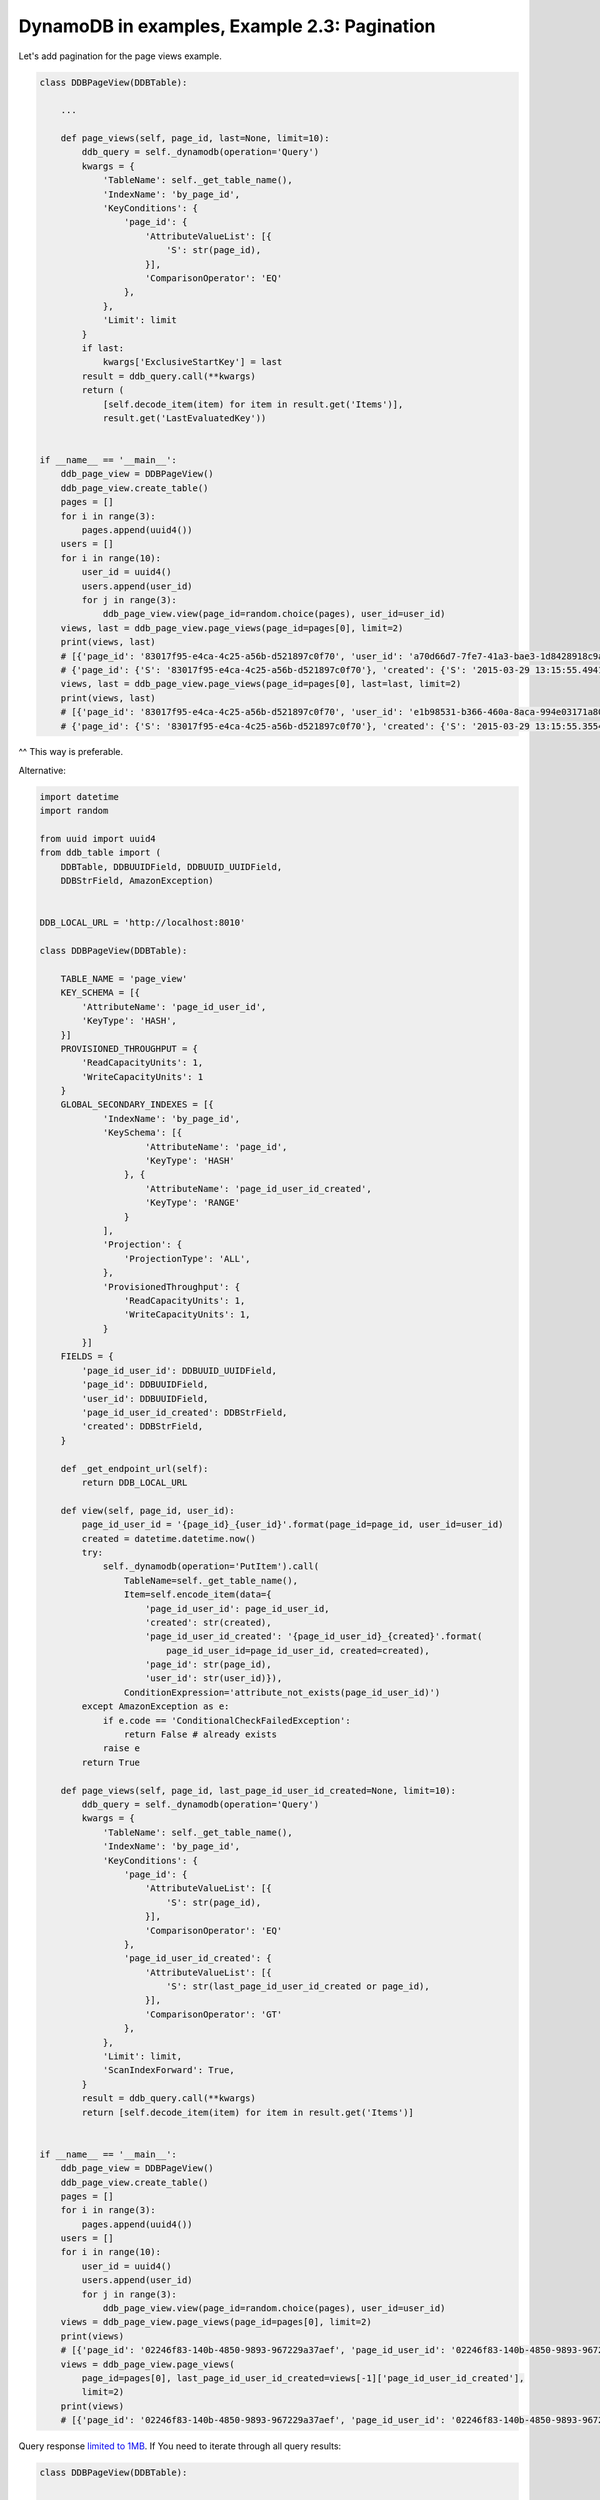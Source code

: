 DynamoDB in examples, Example 2.3: Pagination
=============================================

Let's add pagination for the page views example.

.. code-block:: python

    class DDBPageView(DDBTable):

        ...

        def page_views(self, page_id, last=None, limit=10):
            ddb_query = self._dynamodb(operation='Query')
            kwargs = {
                'TableName': self._get_table_name(),
                'IndexName': 'by_page_id',
                'KeyConditions': {
                    'page_id': {
                        'AttributeValueList': [{
                            'S': str(page_id),
                        }],
                        'ComparisonOperator': 'EQ'
                    },
                },
                'Limit': limit
            }
            if last:
                kwargs['ExclusiveStartKey'] = last
            result = ddb_query.call(**kwargs)
            return (
                [self.decode_item(item) for item in result.get('Items')],
                result.get('LastEvaluatedKey'))


    if __name__ == '__main__':
        ddb_page_view = DDBPageView()
        ddb_page_view.create_table()
        pages = []
        for i in range(3):
            pages.append(uuid4())
        users = []
        for i in range(10):
            user_id = uuid4()
            users.append(user_id)
            for j in range(3):
                ddb_page_view.view(page_id=random.choice(pages), user_id=user_id)
        views, last = ddb_page_view.page_views(page_id=pages[0], limit=2)
        print(views, last)
        # [{'page_id': '83017f95-e4ca-4c25-a56b-d521897c0f70', 'user_id': 'a70d66d7-7fe7-41a3-bae3-1d8428918c9a', 'created': '2015-03-29 13:15:55.433674', 'page_id_user_id': '83017f95-e4ca-4c25-a56b-d521897c0f70_a70d66d7-7fe7-41a3-bae3-1d8428918c9a'}, {'page_id': '83017f95-e4ca-4c25-a56b-d521897c0f70', 'user_id': '2ea9bdf9-d0e6-4939-973c-977059f70761', 'created': '2015-03-29 13:15:55.494103', 'page_id_user_id': '83017f95-e4ca-4c25-a56b-d521897c0f70_2ea9bdf9-d0e6-4939-973c-977059f70761'}]
        # {'page_id': {'S': '83017f95-e4ca-4c25-a56b-d521897c0f70'}, 'created': {'S': '2015-03-29 13:15:55.494103'}, 'page_id_user_id': {'S': '83017f95-e4ca-4c25-a56b-d521897c0f70_2ea9bdf9-d0e6-4939-973c-977059f70761'}}
        views, last = ddb_page_view.page_views(page_id=pages[0], last=last, limit=2)
        print(views, last)
        # [{'page_id': '83017f95-e4ca-4c25-a56b-d521897c0f70', 'user_id': 'e1b98531-b366-460a-8aca-994e03171a80', 'created': '2015-03-29 13:15:55.293803', 'page_id_user_id': '83017f95-e4ca-4c25-a56b-d521897c0f70_e1b98531-b366-460a-8aca-994e03171a80'}, {'page_id': '83017f95-e4ca-4c25-a56b-d521897c0f70', 'user_id': 'c3c728d5-1db0-465e-935c-0bcf34151546', 'created': '2015-03-29 13:15:55.355471', 'page_id_user_id': '83017f95-e4ca-4c25-a56b-d521897c0f70_c3c728d5-1db0-465e-935c-0bcf34151546'}]
        # {'page_id': {'S': '83017f95-e4ca-4c25-a56b-d521897c0f70'}, 'created': {'S': '2015-03-29 13:15:55.355471'}, 'page_id_user_id': {'S': '83017f95-e4ca-4c25-a56b-d521897c0f70_c3c728d5-1db0-465e-935c-0bcf34151546'}}

^^ This way is preferable.

Alternative:

.. code-block:: python

    import datetime
    import random

    from uuid import uuid4
    from ddb_table import (
        DDBTable, DDBUUIDField, DDBUUID_UUIDField,
        DDBStrField, AmazonException)


    DDB_LOCAL_URL = 'http://localhost:8010'

    class DDBPageView(DDBTable):

        TABLE_NAME = 'page_view'
        KEY_SCHEMA = [{
            'AttributeName': 'page_id_user_id',
            'KeyType': 'HASH',
        }]
        PROVISIONED_THROUGHPUT = {
            'ReadCapacityUnits': 1,
            'WriteCapacityUnits': 1
        }
        GLOBAL_SECONDARY_INDEXES = [{
                'IndexName': 'by_page_id',
                'KeySchema': [{
                        'AttributeName': 'page_id',
                        'KeyType': 'HASH'
                    }, {
                        'AttributeName': 'page_id_user_id_created',
                        'KeyType': 'RANGE'
                    }
                ],
                'Projection': { 
                    'ProjectionType': 'ALL',
                },
                'ProvisionedThroughput': {
                    'ReadCapacityUnits': 1,
                    'WriteCapacityUnits': 1,
                }
            }]
        FIELDS = {
            'page_id_user_id': DDBUUID_UUIDField,
            'page_id': DDBUUIDField,
            'user_id': DDBUUIDField,
            'page_id_user_id_created': DDBStrField,
            'created': DDBStrField,
        }

        def _get_endpoint_url(self):
            return DDB_LOCAL_URL

        def view(self, page_id, user_id):
            page_id_user_id = '{page_id}_{user_id}'.format(page_id=page_id, user_id=user_id)
            created = datetime.datetime.now()
            try:
                self._dynamodb(operation='PutItem').call(
                    TableName=self._get_table_name(),
                    Item=self.encode_item(data={
                        'page_id_user_id': page_id_user_id,
                        'created': str(created),
                        'page_id_user_id_created': '{page_id_user_id}_{created}'.format(
                            page_id_user_id=page_id_user_id, created=created),
                        'page_id': str(page_id),
                        'user_id': str(user_id)}),
                    ConditionExpression='attribute_not_exists(page_id_user_id)')
            except AmazonException as e:
                if e.code == 'ConditionalCheckFailedException':
                    return False # already exists
                raise e
            return True

        def page_views(self, page_id, last_page_id_user_id_created=None, limit=10):
            ddb_query = self._dynamodb(operation='Query')
            kwargs = {
                'TableName': self._get_table_name(),
                'IndexName': 'by_page_id',
                'KeyConditions': {
                    'page_id': {
                        'AttributeValueList': [{
                            'S': str(page_id),
                        }],
                        'ComparisonOperator': 'EQ'
                    },
                    'page_id_user_id_created': {
                        'AttributeValueList': [{
                            'S': str(last_page_id_user_id_created or page_id),
                        }],
                        'ComparisonOperator': 'GT'
                    },
                },
                'Limit': limit,
                'ScanIndexForward': True,
            }
            result = ddb_query.call(**kwargs)
            return [self.decode_item(item) for item in result.get('Items')]


    if __name__ == '__main__':
        ddb_page_view = DDBPageView()
        ddb_page_view.create_table()
        pages = []
        for i in range(3):
            pages.append(uuid4())
        users = []
        for i in range(10):
            user_id = uuid4()
            users.append(user_id)
            for j in range(3):
                ddb_page_view.view(page_id=random.choice(pages), user_id=user_id)
        views = ddb_page_view.page_views(page_id=pages[0], limit=2)
        print(views)
        # [{'page_id': '02246f83-140b-4850-9893-967229a37aef', 'page_id_user_id': '02246f83-140b-4850-9893-967229a37aef_2a45c61d-29df-4ea6-9eb4-9b5e17f1a5dd', 'page_id_user_id_created': '02246f83-140b-4850-9893-967229a37aef_2a45c61d-29df-4ea6-9eb4-9b5e17f1a5dd_2015-03-29 13:36:08.069563', 'user_id': '2a45c61d-29df-4ea6-9eb4-9b5e17f1a5dd', 'created': '2015-03-29 13:36:08.069563'}, {'page_id': '02246f83-140b-4850-9893-967229a37aef', 'page_id_user_id': '02246f83-140b-4850-9893-967229a37aef_58b78382-a5e8-412e-9e32-15a35d1cd30c', 'page_id_user_id_created': '02246f83-140b-4850-9893-967229a37aef_58b78382-a5e8-412e-9e32-15a35d1cd30c_2015-03-29 13:36:07.878259', 'user_id': '58b78382-a5e8-412e-9e32-15a35d1cd30c', 'created': '2015-03-29 13:36:07.878259'}]
        views = ddb_page_view.page_views(
            page_id=pages[0], last_page_id_user_id_created=views[-1]['page_id_user_id_created'],
            limit=2)
        print(views)
        # [{'page_id': '02246f83-140b-4850-9893-967229a37aef', 'page_id_user_id': '02246f83-140b-4850-9893-967229a37aef_79603222-1e31-4b1e-93a9-381d90d00945', 'page_id_user_id_created': '02246f83-140b-4850-9893-967229a37aef_79603222-1e31-4b1e-93a9-381d90d00945_2015-03-29 13:36:07.714803', 'user_id': '79603222-1e31-4b1e-93a9-381d90d00945', 'created': '2015-03-29 13:36:07.714803'}, {'page_id': '02246f83-140b-4850-9893-967229a37aef', 'page_id_user_id': '02246f83-140b-4850-9893-967229a37aef_bc75c6b9-da95-4cec-b232-a0eac6a53033', 'page_id_user_id_created': '02246f83-140b-4850-9893-967229a37aef_bc75c6b9-da95-4cec-b232-a0eac6a53033_2015-03-29 13:36:07.692193', 'user_id': 'bc75c6b9-da95-4cec-b232-a0eac6a53033', 'created': '2015-03-29 13:36:07.692193'}]

Query response `limited to 1MB <http://docs.aws.amazon.com/amazondynamodb/latest/developerguide/Limits.html>`__.
If You need to iterate through all query results:

.. code-block:: python

    class DDBPageView(DDBTable):

        ...

        def scan_page_views(self, page_id):
            ddb_query = self._dynamodb(operation='Query')
            last = None
            while True:
                kwargs = {
                    'TableName': self._get_table_name(),
                    'IndexName': 'by_page_id',
                    'KeyConditions': {
                        'page_id': {
                            'AttributeValueList': [{
                                'S': str(page_id),
                            }],
                            'ComparisonOperator': 'EQ'
                        },
                    },
                    'ScanIndexForward': True,
                }
                if last:
                    kwargs['ExclusiveStartKey'] = last
                result = ddb_query.call(**kwargs)
                for item in result.get('Items', []):
                    data = self.decode_item(item)
                    print(data)
                last = result.get('LastEvaluatedKey')
                if last is None:
                    break


    if __name__ == '__main__':
        ddb_page_view = DDBPageView()
        ddb_page_view.create_table()
        pages = []
        for i in range(2):
            pages.append(uuid4())
        users = []
        for i in range(100):
            user_id = uuid4()
            users.append(user_id)
            for j in range(3):
                ddb_page_view.view(page_id=random.choice(pages), user_id=user_id)
        ddb_page_view.scan_page_views(page_id=pages[0])

.. info::
    :tags: DynamoDB
    :place: KLIA2, Malaysia
